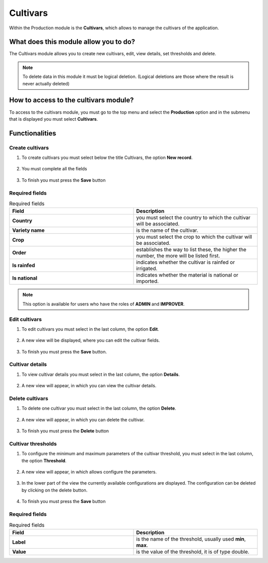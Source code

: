 Cultivars
#########


Within the Production module is the **Cultivars**, which allows to manage the cultivars of the application.

What does this module allow you to do?
**************************************

The Cultivars module allows you to create new cultivars, edit, view details, set thresholds and delete.

.. image:: /_static/img/05-production-cultivars/cultivar_module.*
  :alt: Cultivar module image
  :class: device-screen-vertical side-by-side


.. note::

    To delete data in this module it must be logical deletion. 
    (Logical deletions are those where the result is never actually deleted)

How to access to the cultivars module?
**************************************

To access to the cultivars module, you must go to the top menu and select the **Production** option and in the submenu that is displayed you must select **Cultivars**.

.. image:: /_static/img/05-production-cultivars/how_to_access.*
  :alt: Guide how to access to the module
  :class: device-screen-vertical side-by-side



Functionalities
***************


Create cultivars
================

#. To create cultivars you must select below the title Cultivars, the option **New record**.

            .. image:: /_static/img/05-production-cultivars/create_cultivar_1.*
                :alt: Guide how to create cultivars 1
                :class: device-screen-vertical side-by-side

#. You must complete all the fields

            .. image:: /_static/img/05-production-cultivars/create_cultivar_2.*
                :alt: Guide how to create cultivars 2
                :class: device-screen-vertical side-by-side

#. To finish you must press the **Save** button


Required fields
===============

.. list-table:: Required fields
  :widths: 25 25
  :header-rows: 1

  * - Field
    - Description
  
  * - **Country**
    - you must select the country to which the cultivar will be associated.
  * - **Variety name**
    - is the name of the cultivar.
  * - **Crop**
    - you must select the crop to which the cultivar will be associated.
  * - **Order**
    - establishes the way to list these, the higher the number, the more will be listed first.
  * - **Is rainfed**
    - indicates whether the cultivar is rainfed or irrigated.
  * - **Is national**
    - indicates whether the material is national or imported.


.. note::

    This option is available for users who have the roles of **ADMIN** and **IMPROVER**.



Edit cultivars
==============

#. To edit cultivars you must select in the last column, the option **Edit**.

          .. image:: /_static/img/05-production-cultivars/edit_cultivar_1.*
            :alt: Guide how to edit cultivars 1
            :class: device-screen-vertical side-by-side

#. A new view will be displayed, where you can edit the cultivar fields.

          .. image:: /_static/img/05-production-cultivars/edit_cultivar_2.*
            :alt: Guide how to edit cultivars 2
            :class: device-screen-vertical side-by-side

#. To finish you must press the **Save** button.


Cultivar details
================

#. To view cultivar details you must select in the last column, the option **Details**.

      .. image:: /_static/img/05-production-cultivars/details_cultivar_1.*
        :alt: Guide how to view cultivar details 1
        :class: device-screen-vertical side-by-side

#. A new view will appear, in which you can view the cultivar details.

      .. image:: /_static/img/05-production-cultivars/details_cultivar_2.*
        :alt: Guide how to view cultivar details 2
        :class: device-screen-vertical side-by-side


Delete cultivars
================

#. To delete one cultivar you must select in the last column, the option **Delete**.

      .. image:: /_static/img/05-production-cultivars/delete_cultivar_1.*
        :alt: Guide how to delete cultivars 1
        :class: device-screen-vertical side-by-side

#. A new view will appear, in which you can delete the cultivar.

      .. image:: /_static/img/05-production-cultivars/delete_cultivar_2.*
        :alt: Guide how to delete cultivars 2
        :class: device-screen-vertical side-by-side

#. To finish you must press the **Delete** button


Cultivar thresholds
===================

#. To configure the minimum and maximum parameters of the cultivar threshold, you must select in the last column, the option **Threshold**.

      .. image:: /_static/img/05-production-cultivars/threshold_cultivar_1.*
        :alt: Guide how to configure the threshold for the cultivars 1
        :class: device-screen-vertical side-by-side

#. A new view will appear, in which allows configure the parameters.

      .. image:: /_static/img/05-production-cultivars/threshold_cultivar_2.*
        :alt: Guide how to configure the threshold for the cultivars 2
        :class: device-screen-vertical side-by-side


#. In the lower part of the view the currently available configurations are displayed. The configuration can be deleted by clicking on the delete button.

      .. image:: /_static/img/05-production-cultivars/threshold_cultivar_3.*
        :alt: Guide how to configure the threshold for the cultivars 3
        :class: device-screen-vertical side-by-side

#. To finish you must press the **Save** button


Required fields
===============


.. list-table:: Required fields
  :widths: 25 25
  :header-rows: 1

  * - Field
    - Description
  
  * - **Label**
    - is the name of the threshold, usually used **min**, **max**.
  * - **Value**
    - is the value of the threshold, it is of type double.
